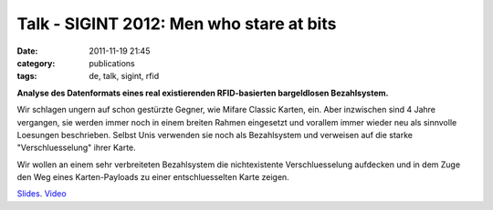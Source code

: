 Talk - SIGINT 2012: Men who stare at bits
#########################################
:date: 2011-11-19 21:45
:category: publications
:tags: de, talk, sigint, rfid

**Analyse des Datenformats eines real existierenden RFID-basierten bargeldlosen Bezahlsystem.**

Wir schlagen ungern auf schon gestürzte Gegner, wie Mifare Classic Karten, ein. Aber inzwischen sind 4 Jahre vergangen, sie werden immer noch in einem breiten Rahmen eingesetzt und vorallem immer wieder neu als sinnvolle Loesungen beschrieben. Selbst Unis verwenden sie noch als Bezahlsystem und verweisen auf die starke "Verschluesselung" ihrer Karte. 

Wir wollen an einem sehr verbreiteten Bezahlsystem die nichtexistente Verschluesselung aufdecken und in dem Zuge den Weg eines Karten-Payloads zu einer entschluesselten Karte zeigen.

`Slides <https://github.com/nv1t/Talks/blob/master/SIGINT.2012.Cologne/slides.pdf>`_.
`Video <http://www.youtube.com/watch?v=SS81OG8Iqzs>`_
